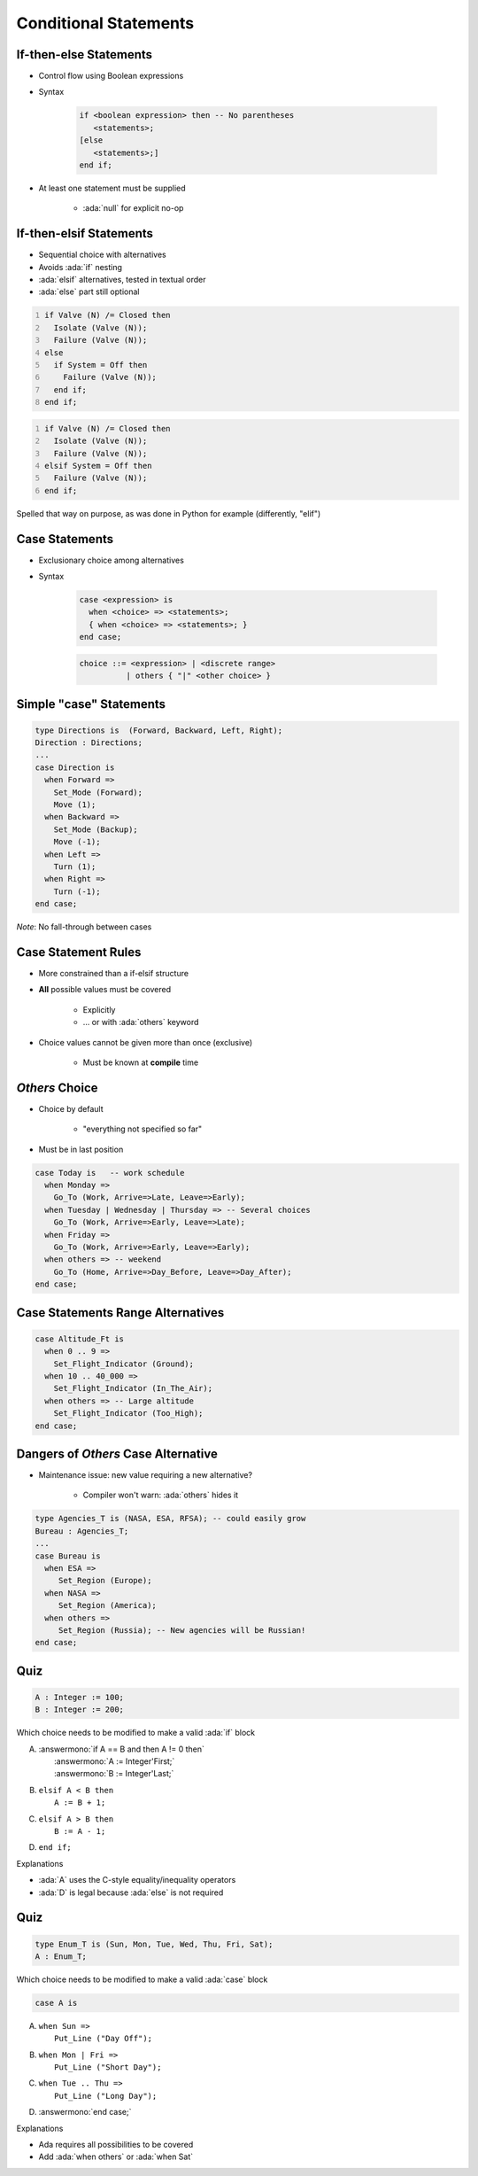 ========================
Conditional Statements
========================

-------------------------
If-then-else Statements
-------------------------

* Control flow using Boolean expressions
* Syntax

   .. code:: Ada

      if <boolean expression> then -- No parentheses
         <statements>;
      [else
         <statements>;]
      end if;

* At least one statement must be supplied

    - :ada:`null` for explicit no-op

--------------------------
If-then-elsif Statements
--------------------------

* Sequential choice with alternatives
* Avoids :ada:`if` nesting
* :ada:`elsif` alternatives, tested in textual order
* :ada:`else` part still optional

.. container:: columns

 .. container:: column

  .. code:: Ada
     :number-lines: 1

     if Valve (N) /= Closed then
       Isolate (Valve (N));
       Failure (Valve (N));
     else
       if System = Off then
         Failure (Valve (N));
       end if;
     end if;

 .. container:: column

  .. code:: Ada
     :number-lines: 1

     if Valve (N) /= Closed then
       Isolate (Valve (N));
       Failure (Valve (N));
     elsif System = Off then
       Failure (Valve (N));
     end if;

.. container:: speakernote

   Spelled that way on purpose, as was done in Python for example (differently, "elif")

-----------------
Case Statements
-----------------

* Exclusionary choice among alternatives
* Syntax

   .. code:: Ada

      case <expression> is
        when <choice> => <statements>;
        { when <choice> => <statements>; }
      end case;

   .. code::

      choice ::= <expression> | <discrete range>
                | others { "|" <other choice> }

------------------------
Simple "case" Statements
------------------------

.. code:: Ada

   type Directions is  (Forward, Backward, Left, Right);
   Direction : Directions;
   ...
   case Direction is
     when Forward =>
       Set_Mode (Forward);
       Move (1);
     when Backward =>
       Set_Mode (Backup);
       Move (-1);
     when Left =>
       Turn (1);
     when Right =>
       Turn (-1);
   end case;

*Note*: No fall-through between cases

----------------------
Case Statement Rules
----------------------

* More constrained than a if-elsif structure
* **All** possible values must be covered

   - Explicitly
   - ... or with :ada:`others` keyword

* Choice values cannot be given more than once (exclusive)

    - Must be known at **compile** time

------------------
 `Others` Choice
------------------

* Choice by default

    - "everything not specified so far"

* Must be in last position

.. code:: Ada

   case Today is   -- work schedule
     when Monday =>
       Go_To (Work, Arrive=>Late, Leave=>Early);
     when Tuesday | Wednesday | Thursday => -- Several choices
       Go_To (Work, Arrive=>Early, Leave=>Late);
     when Friday =>
       Go_To (Work, Arrive=>Early, Leave=>Early);
     when others => -- weekend
       Go_To (Home, Arrive=>Day_Before, Leave=>Day_After);
   end case;

------------------------------------
Case Statements Range Alternatives
------------------------------------

.. code:: Ada

   case Altitude_Ft is
     when 0 .. 9 =>
       Set_Flight_Indicator (Ground);
     when 10 .. 40_000 =>
       Set_Flight_Indicator (In_The_Air);
     when others => -- Large altitude
       Set_Flight_Indicator (Too_High);
   end case;

------------------------------------
Dangers of *Others* Case Alternative
------------------------------------

* Maintenance issue: new value requiring a new alternative?

    - Compiler won't warn: :ada:`others` hides it

.. code:: Ada

   type Agencies_T is (NASA, ESA, RFSA); -- could easily grow
   Bureau : Agencies_T;
   ...
   case Bureau is
     when ESA =>
        Set_Region (Europe);
     when NASA =>
        Set_Region (America);
     when others =>
        Set_Region (Russia); -- New agencies will be Russian!
   end case;

------
Quiz
------

.. code:: Ada

   A : Integer := 100;
   B : Integer := 200;

Which choice needs to be modified to make a valid :ada:`if` block

A. | :answermono:`if A == B and then A != 0 then`
   |    :answermono:`A := Integer'First;`
   |    :answermono:`B := Integer'Last;`
B. | ``elsif A < B then``
   |    ``A := B + 1;``
C. | ``elsif A > B then``
   |    ``B := A - 1;``
D. | ``end if;``

.. container:: animate

   Explanations

   * :ada:`A` uses the C-style equality/inequality operators
   * :ada:`D` is legal because :ada:`else` is not required

------
Quiz
------

.. code:: Ada

   type Enum_T is (Sun, Mon, Tue, Wed, Thu, Fri, Sat);
   A : Enum_T;

Which choice needs to be modified to make a valid :ada:`case` block

.. code:: Ada

   case A is

A. | ``when Sun =>``
   |    ``Put_Line ("Day Off");``
B. | ``when Mon | Fri =>``
   |    ``Put_Line ("Short Day");``
C. | ``when Tue .. Thu =>``
   |    ``Put_Line ("Long Day");``
D. | :answermono:`end case;`

.. container:: animate

   Explanations

   * Ada requires all possibilities to be covered
   * Add :ada:`when others` or :ada:`when Sat`

